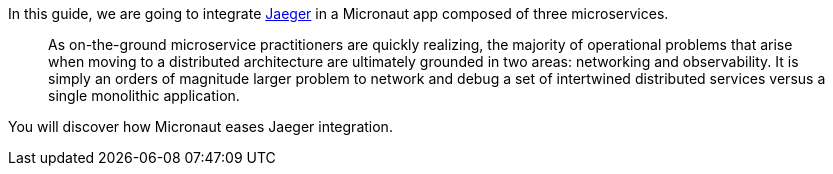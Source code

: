 In this guide, we are going to integrate https://www.jaegertracing.io[Jaeger] in a Micronaut app composed of three microservices.

____
As on-the-ground microservice practitioners are quickly realizing, the majority of operational problems that arise when moving to a distributed architecture are ultimately grounded in two areas: networking and observability. It is simply an orders of magnitude larger problem to network and debug a set of intertwined distributed services versus a single monolithic application.
____

You will discover how Micronaut eases Jaeger integration.
